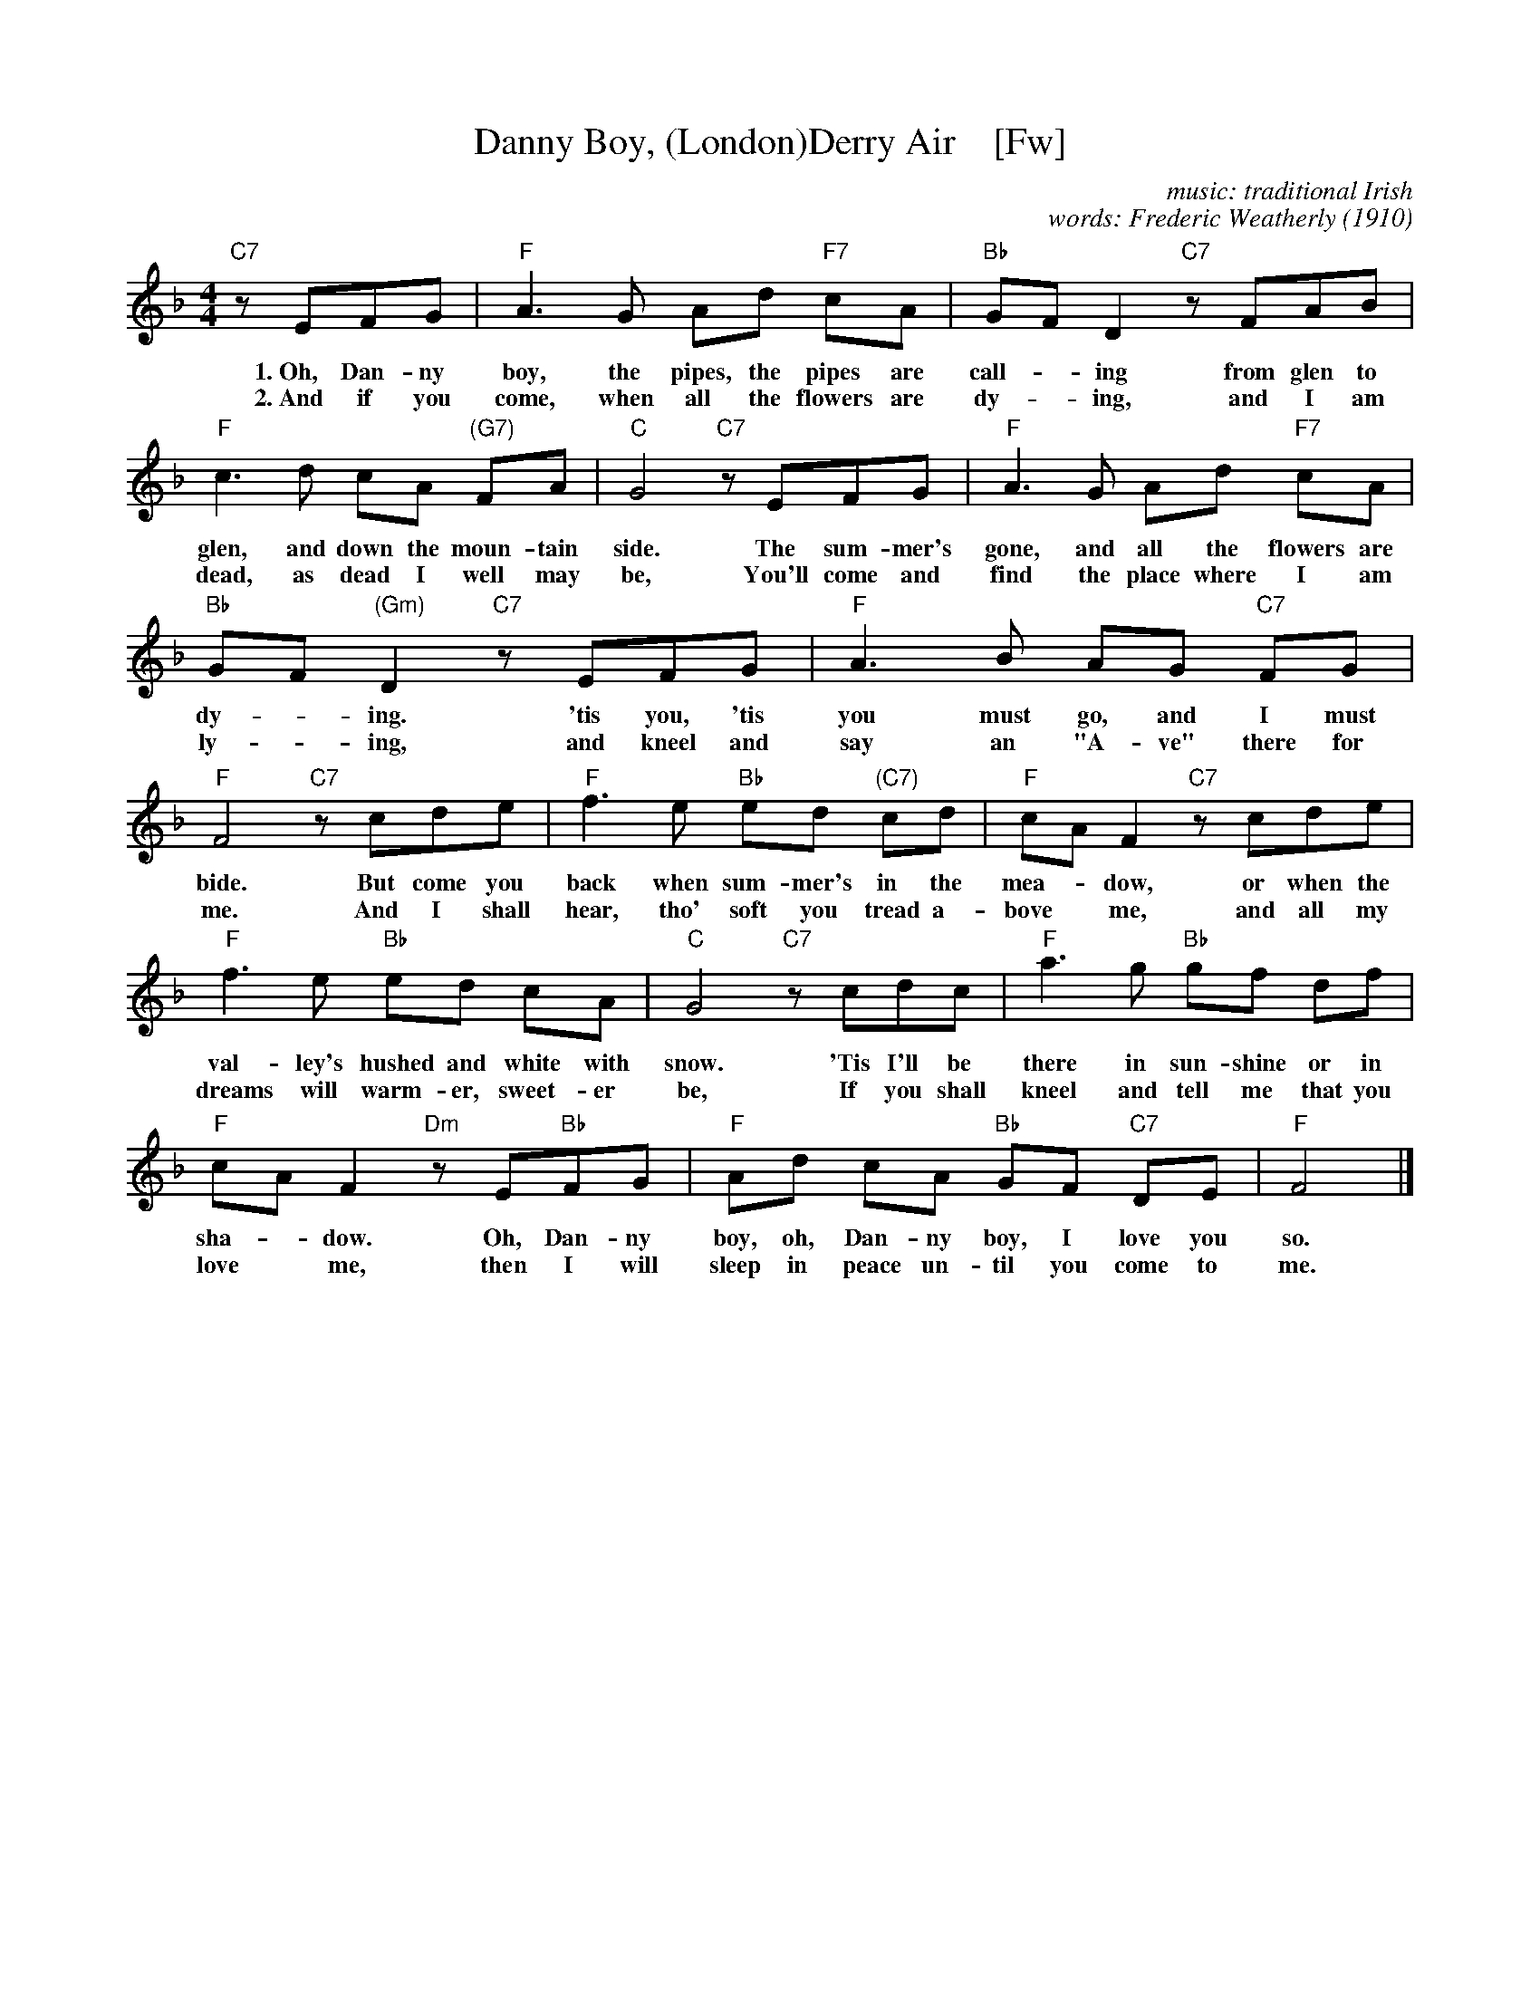 X: 1
T: Danny Boy, (London)Derry Air    [Fw]
C: music: traditional Irish
C: words: Frederic Weatherly (1910)
M: 4/4
L: 1/8
K: F
%%continueall yes
  "C7"zEFG | "F"A3 G     Ad "F7"cA | "Bb"GF       D2 "C7"zFAB | "F"c3 d cA "(G7)"FA | "C"G4
w: 1.~Oh, Dan-ny boy, the pipes, the pipes are call-*ing from glen to glen, and down the moun-tain side.
w: 2.~And if you come, when all the flowers are dy-*ing, and I am dead, as dead I well may be,
  "C7"zEFG | "F"A3 G     Ad "F7"cA | "Bb"GF "(Gm)"D2 "C7"zEFG | "F"A3 B AG   "C7"FG | "F"F4
w: The sum-mer's gone, and all the flowers are dy-*ing.  'tis you, 'tis you must go, and I must bide.
w: You'll come and find the place where I am ly-*ing, and kneel and say an "A-ve" there for me.
  "C7"zcde | "F"f3 e "Bb"ed "(C7)"cd |  "F"cA F2 "C7"zcde | "F"f3 e "Bb"ed cA | "C"G4
w: But come you back when sum-mer's in the mea-*dow, or when the val-ley's hushed and white with snow.
w: And I shall hear, tho' soft you tread a-bove* me, and all my dreams will warm-er, sweet-er be,
  "C7"zcdc | "F"a3 g "Bb"gf       df |  "F"cA F2 "Dm"zE"Bb"FG | "F"Ad cA "Bb"GF "C7"DE | "F"F4 |]
w: 'Tis I'll be there in sun-shine or in sha-*dow. Oh, Dan-ny boy, oh, Dan-ny boy, I love you so.
w: If you shall kneel and tell me that you love* me, then I will sleep in peace un-til you come to me.
